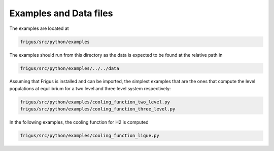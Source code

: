 Examples and Data files
=======================

The examples are located at

.. code-block:: bash

    frigus/src/python/examples

The examples should run from this directory as the data is expected to be
found at the relative path in

.. code-block:: bash

    frigus/src/python/examples/../../data

Assuming that Frigus is installed and can be imported, the simplest examples
that are the ones that compute the level populations at equilibrium for a two
level and three level system respectively:

.. code-block:: bash

    frigus/src/python/examples/cooling_function_two_level.py
    frigus/src/python/examples/cooling_function_three_level.py

In the following examples, the cooling function for H2 is computed

.. code-block:: bash

    frigus/src/python/examples/cooling_function_lique.py